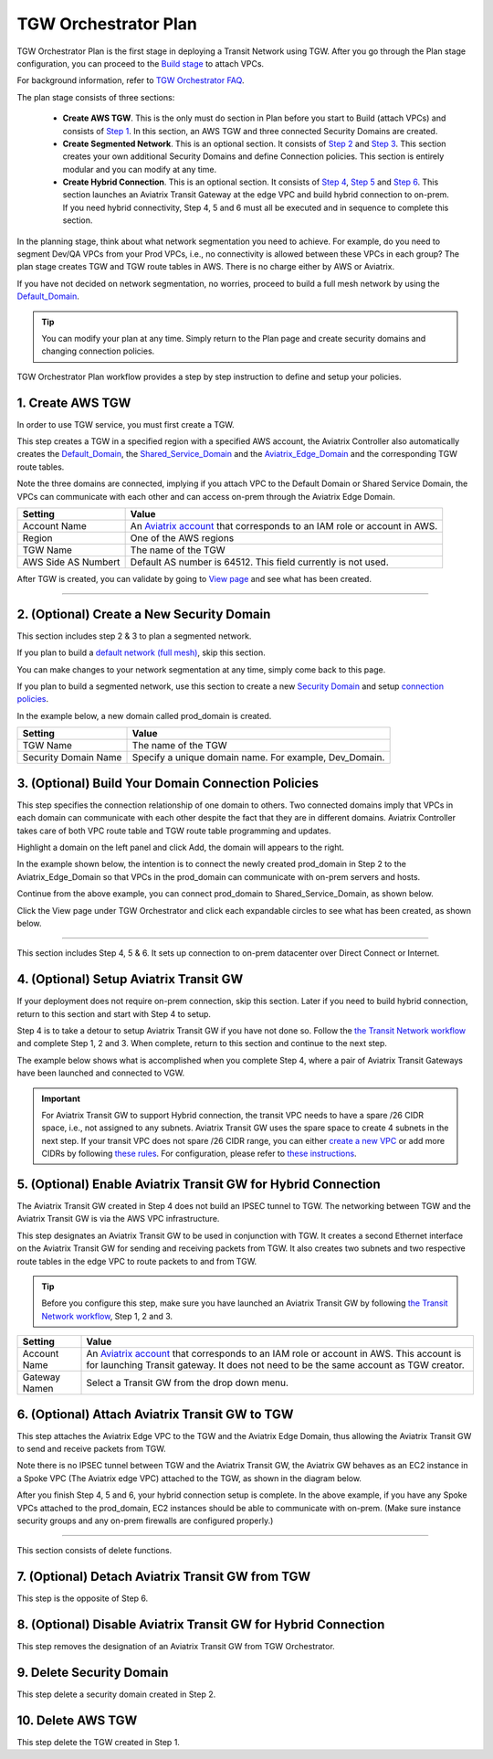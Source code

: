 .. meta::
  :description: TGW Plan
  :keywords: AWS TGW, TGW orchestrator, Aviatrix Transit network


=========================================================
TGW Orchestrator Plan
=========================================================


TGW Orchestrator Plan is the first stage in deploying a Transit Network using TGW. After you go through the Plan 
stage configuration, you can proceed to the `Build stage <https://docs.aviatrix.com/HowTos/tgw_build.html>`_ 
to attach VPCs. 

For background information, refer to `TGW Orchestrator FAQ <https://docs.aviatrix.com/HowTos/tgw_faq.html>`_.

The plan stage consists of three sections:

 - **Create AWS TGW**. This is the only must do section in Plan before you start to Build (attach VPCs) and consists of `Step 1 <https://docs.aviatrix.com/HowTos/tgw_plan.html#create-aws-tgw>`_. In this section, an AWS TGW and three connected Security Domains are created.  

 - **Create Segmented Network**. This is an optional section. It consists of `Step 2 <https://docs.aviatrix.com/HowTos/tgw_plan.html#optional-create-a-new-security-domain>`_ and `Step 3 <https://docs.aviatrix.com/HowTos/tgw_plan.html#optional-build-your-domain-connection-policies>`_. This section creates your own additional Security Domains and define Connection policies. This section is entirely modular and you can modify at any time. 

 - **Create Hybrid Connection**. This is an optional section. It consists of `Step 4 <https://docs.aviatrix.com/HowTos/tgw_plan.html#optional-setup-aviatrix-transit-gw>`_, `Step 5 <https://docs.aviatrix.com/HowTos/tgw_plan.html#optional-enable-aviatrix-transit-gw-for-hybrid-connection>`_ and `Step 6 <https://docs.aviatrix.com/HowTos/tgw_plan.html#optional-attach-aviatrix-transit-gw-to-tgw>`_. This section launches an Aviatrix Transit Gateway at the edge VPC and build hybrid connection to on-prem. If you need hybrid connectivity, Step 4, 5 and 6 must all be executed and in sequence to complete this section. 


In the planning stage, think about what network segmentation you need to achieve. For example, do you need to segment Dev/QA VPCs 
from your Prod VPCs, i.e., no connectivity is allowed between these VPCs in each group? The plan stage creates TGW and TGW route tables in AWS. There is no charge either by AWS or Aviatrix.


If you have not decided on network segmentation, no worries, proceed to build a full mesh network by using the `Default_Domain <https://docs.aviatrix.com/HowTos/tgw_faq.html#what-is-the-default-domain>`_. 

.. tip::

 You can modify your plan at any time. Simply return to the Plan page and create security domains and changing connection policies.  


TGW Orchestrator Plan workflow provides a step by step instruction to define and setup your policies.


1. Create AWS TGW
-------------------------------------------

In order to use TGW service, you must first create a TGW. 

This step creates a TGW in a specified region with a specified AWS account, the Aviatrix Controller also automatically creates 
the `Default_Domain <https://docs.aviatrix.com/HowTos/tgw_faq.html#what-is-the-default-domain>`_, the `Shared_Service_Domain <https://docs.aviatrix.com/HowTos/tgw_faq.html#what-is-the-default-domain>`_ and the `Aviatrix_Edge_Domain <https://docs.aviatrix.com/HowTos/tgw_faq.html#what-is-the-aviatrix-edge-domain>`_ and the corresponding TGW route tables. 

|create_tgw|

Note the three domains are connected, implying if you attach VPC to the Default Domain or Shared Service Domain, the VPCs can communicate with each other and can access on-prem through the Aviatrix Edge Domain.  


==========================================      ==========
**Setting**                                     **Value**
==========================================      ==========
Account Name                                    An `Aviatrix account <http://docs.aviatrix.com/HowTos/aviatrix_account.html#account>`_ that corresponds to an IAM role or account in AWS. 
Region                                          One of the AWS regions
TGW Name                                        The name of the TGW
AWS Side AS Numbert                             Default AS number is 64512. This field currently is not used.
==========================================      ==========

After TGW is created, you can validate by going to `View page <https://docs.aviatrix.com/HowTos/tgw_faq.html#what-can-be-displayed-at-the-view-page>`_ and see what has been created. 

--------------------------------------------------------------------------------------------------------------------


2. (Optional) Create a New Security Domain
--------------------------------------------------

This section includes step 2 & 3 to plan a segmented network. 

If you plan to build a `default network (full mesh) <https://docs.aviatrix.com/HowTos/tgw_design_patterns.html#Full-mesh-network-design>`_, skip this section. 

You can make changes to your network segmentation at any time, simply come back to this page. 

If you plan to build a segmented network, use this section to create a new `Security Domain <https://docs.aviatrix.com/HowTos/tgw_faq.html#What-is-a-Security-Domain>`_ and setup `connection policies <https://docs.aviatrix.com/HowTos/tgw_faq.html#what-is-a-connection-policy>`_. 


In the example below, a new domain called prod_domain is created. 

|new_domain|

==========================================      ==========
**Setting**                                     **Value**
==========================================      ==========
TGW Name                                        The name of the TGW
Security Domain Name                            Specify a unique domain name. For example, Dev_Domain.
==========================================      ==========

3. (Optional) Build Your Domain Connection Policies
----------------------------------------------------

This step specifies the connection relationship of one domain to others. Two connected domains imply that VPCs in 
each domain can communicate with each other despite the fact that they are in different domains. Aviatrix Controller takes
care of both VPC route table and TGW route table programming and updates. 

Highlight a domain on the left panel and click Add, the domain will appears to the right. 

In the example shown below, the intention is to connect the newly created prod_domain in Step 2 to the Aviatrix_Edge_Domain so that VPCs in the prod_domain can communicate with on-prem servers and hosts. 


|connect_domain_1|

Continue from the above example, you can connect prod_domain to Shared_Service_Domain, as shown below. 

|connect_domain_2|

Click the View page under TGW Orchestrator and click each expandable circles to see what has been created, 
as shown below.  

|plan_view|

-----------------------------------------------------------------------------------------------------------------------

This section includes Step 4, 5 & 6. It sets up connection to on-prem datacenter over 
Direct Connect or Internet. 

4. (Optional) Setup Aviatrix Transit GW  
------------------------------------------------------------------

If your deployment does not require on-prem connection, skip this section. Later if you need to build hybrid 
connection, return to this section and start with Step 4 to setup. 

Step 4 is to take a detour to setup Aviatrix Transit GW if you have not done so. Follow the `the Transit Network workflow <https://docs.aviatrix.com/HowTos/transitvpc_workflow.html>`_ and complete Step 1, 2 and 3. When complete, 
return to this section and continue to the next step. 

The example below shows what is accomplished when you complete Step 4, where a pair of Aviatrix Transit Gateways have been launched and connected to VGW.  

|transit_gw|



.. important::

 For Aviatrix Transit GW to support Hybrid connection, the transit VPC needs to have a spare /26 CIDR space, i.e., not assigned to any subnets. Aviatrix Transit GW uses the spare space to create 4 subnets in the next step. If your transit VPC does not spare /26 CIDR range, you can either `create a new VPC <https://docs.aviatrix.com/HowTos/create_vpc.html>`_ or add more CIDRs by following `these rules <https://docs.aws.amazon.com/vpc/latest/userguide/VPC_Subnets.html#vpc-resize>`_. For configuration, please refer to `these instructions <https://docs.aws.amazon.com/vpc/latest/userguide/working-with-vpcs.html#add-ipv4-cidr>`_.


5. (Optional) Enable Aviatrix Transit GW for Hybrid Connection
---------------------------------------------------------------

The Aviatrix Transit GW created in Step 4 does not build an IPSEC tunnel to TGW. The networking between TGW and the Aviatrix Transit GW is via the AWS VPC infrastructure. 

This step designates an Aviatrix Transit GW to be used in conjunction with TGW. It creates a second Ethernet interface on the Aviatrix Transit GW for sending and receiving packets from TGW. It also creates two subnets and two respective route tables in the edge VPC to route packets to and from TGW. 


.. tip::

  Before you configure this step, make sure you have launched an Aviatrix Transit GW by following `the Transit Network workflow <https://docs.aviatrix.com/HowTos/transitvpc_workflow.html>`_, Step 1, 2 and 3. 


==========================================      ==========
**Setting**                                     **Value**
==========================================      ==========
Account Name                                    An `Aviatrix account <http://docs.aviatrix.com/HowTos/aviatrix_account.html#account>`_ that corresponds to an IAM role or account in AWS. This account is for launching Transit gateway. It does not need to be the same account as TGW creator. 
Gateway Namen                                   Select a Transit GW from the drop down menu. 
==========================================      ==========

6. (Optional) Attach Aviatrix Transit GW to TGW
------------------------------------------------------------------

This step attaches the Aviatrix Edge VPC to the TGW and the Aviatrix Edge Domain, thus allowing the Aviatrix Transit GW to send and receive packets from TGW. 

Note there is no IPSEC tunnel between TGW and the Aviatrix Transit GW, the Aviatrix GW behaves as an EC2 instance in a Spoke VPC (The Aviatrix edge VPC) attached to the TGW, as shown in the diagram below. 

|transit_complete|

After you finish Step 4, 5 and 6, your hybrid connection setup is complete. In the above example, 
if you have any Spoke VPCs attached to the prod_domain, EC2 instances should be able to communicate with 
on-prem. (Make sure instance security groups and any on-prem firewalls are configured properly.)


------------------------------------------------------------------------------------------------

This section consists of delete functions. 

7. (Optional) Detach Aviatrix Transit GW from TGW
----------------------------------------------------

This step is the opposite of Step 6.

8. (Optional) Disable Aviatrix Transit GW for Hybrid Connection
------------------------------------------------------------------

This step removes the designation of an Aviatrix Transit GW from TGW Orchestrator. 

9. Delete Security Domain
---------------------------

This step delete a security domain created in Step 2. 

10. Delete AWS TGW
------------------

This step delete the TGW created in Step 1. 

.. |create_tgw| image:: tgw_plan_media/create_tgw.png
   :scale: 30%

.. |connect_domain_1| image:: tgw_plan_media/connect_domain_1.png
   :scale: 30%

.. |connect_domain_2| image:: tgw_plan_media/connect_domain_2.png
   :scale: 30%

.. |new_domain| image:: tgw_plan_media/new_domain.png
   :scale: 30%

.. |plan_view| image:: tgw_plan_media/plan_view.png
   :scale: 30%

.. |transit_gw| image:: tgw_plan_media/transit_gw.png
   :scale: 30%

.. |transit_complete| image:: tgw_plan_media/transit_complete.png
   :scale: 30%

.. disqus::
